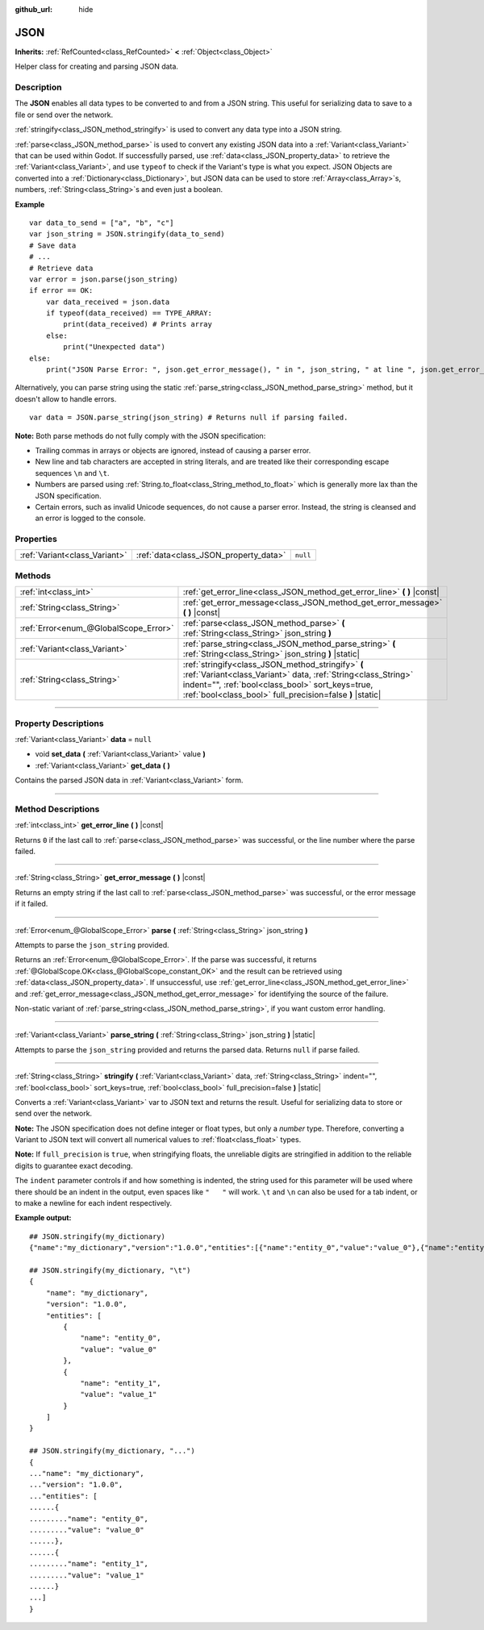 :github_url: hide

.. DO NOT EDIT THIS FILE!!!
.. Generated automatically from Godot engine sources.
.. Generator: https://github.com/godotengine/godot/tree/master/doc/tools/make_rst.py.
.. XML source: https://github.com/godotengine/godot/tree/master/doc/classes/JSON.xml.

.. _class_JSON:

JSON
====

**Inherits:** :ref:`RefCounted<class_RefCounted>` **<** :ref:`Object<class_Object>`

Helper class for creating and parsing JSON data.

.. rst-class:: classref-introduction-group

Description
-----------

The **JSON** enables all data types to be converted to and from a JSON string. This useful for serializing data to save to a file or send over the network.

\ :ref:`stringify<class_JSON_method_stringify>` is used to convert any data type into a JSON string.

\ :ref:`parse<class_JSON_method_parse>` is used to convert any existing JSON data into a :ref:`Variant<class_Variant>` that can be used within Godot. If successfully parsed, use :ref:`data<class_JSON_property_data>` to retrieve the :ref:`Variant<class_Variant>`, and use ``typeof`` to check if the Variant's type is what you expect. JSON Objects are converted into a :ref:`Dictionary<class_Dictionary>`, but JSON data can be used to store :ref:`Array<class_Array>`\ s, numbers, :ref:`String<class_String>`\ s and even just a boolean.

\ **Example**\ 

::

    var data_to_send = ["a", "b", "c"]
    var json_string = JSON.stringify(data_to_send)
    # Save data
    # ...
    # Retrieve data
    var error = json.parse(json_string)
    if error == OK:
        var data_received = json.data
        if typeof(data_received) == TYPE_ARRAY:
            print(data_received) # Prints array
        else:
            print("Unexpected data")
    else:
        print("JSON Parse Error: ", json.get_error_message(), " in ", json_string, " at line ", json.get_error_line())

Alternatively, you can parse string using the static :ref:`parse_string<class_JSON_method_parse_string>` method, but it doesn't allow to handle errors.

::

    var data = JSON.parse_string(json_string) # Returns null if parsing failed.

\ **Note:** Both parse methods do not fully comply with the JSON specification:

- Trailing commas in arrays or objects are ignored, instead of causing a parser error.

- New line and tab characters are accepted in string literals, and are treated like their corresponding escape sequences ``\n`` and ``\t``.

- Numbers are parsed using :ref:`String.to_float<class_String_method_to_float>` which is generally more lax than the JSON specification.

- Certain errors, such as invalid Unicode sequences, do not cause a parser error. Instead, the string is cleansed and an error is logged to the console.

.. rst-class:: classref-reftable-group

Properties
----------

.. table::
   :widths: auto

   +-------------------------------+---------------------------------------+----------+
   | :ref:`Variant<class_Variant>` | :ref:`data<class_JSON_property_data>` | ``null`` |
   +-------------------------------+---------------------------------------+----------+

.. rst-class:: classref-reftable-group

Methods
-------

.. table::
   :widths: auto

   +---------------------------------------+------------------------------------------------------------------------------------------------------------------------------------------------------------------------------------------------------------------------------------+
   | :ref:`int<class_int>`                 | :ref:`get_error_line<class_JSON_method_get_error_line>` **(** **)** |const|                                                                                                                                                        |
   +---------------------------------------+------------------------------------------------------------------------------------------------------------------------------------------------------------------------------------------------------------------------------------+
   | :ref:`String<class_String>`           | :ref:`get_error_message<class_JSON_method_get_error_message>` **(** **)** |const|                                                                                                                                                  |
   +---------------------------------------+------------------------------------------------------------------------------------------------------------------------------------------------------------------------------------------------------------------------------------+
   | :ref:`Error<enum_@GlobalScope_Error>` | :ref:`parse<class_JSON_method_parse>` **(** :ref:`String<class_String>` json_string **)**                                                                                                                                          |
   +---------------------------------------+------------------------------------------------------------------------------------------------------------------------------------------------------------------------------------------------------------------------------------+
   | :ref:`Variant<class_Variant>`         | :ref:`parse_string<class_JSON_method_parse_string>` **(** :ref:`String<class_String>` json_string **)** |static|                                                                                                                   |
   +---------------------------------------+------------------------------------------------------------------------------------------------------------------------------------------------------------------------------------------------------------------------------------+
   | :ref:`String<class_String>`           | :ref:`stringify<class_JSON_method_stringify>` **(** :ref:`Variant<class_Variant>` data, :ref:`String<class_String>` indent="", :ref:`bool<class_bool>` sort_keys=true, :ref:`bool<class_bool>` full_precision=false **)** |static| |
   +---------------------------------------+------------------------------------------------------------------------------------------------------------------------------------------------------------------------------------------------------------------------------------+

.. rst-class:: classref-section-separator

----

.. rst-class:: classref-descriptions-group

Property Descriptions
---------------------

.. _class_JSON_property_data:

.. rst-class:: classref-property

:ref:`Variant<class_Variant>` **data** = ``null``

.. rst-class:: classref-property-setget

- void **set_data** **(** :ref:`Variant<class_Variant>` value **)**
- :ref:`Variant<class_Variant>` **get_data** **(** **)**

Contains the parsed JSON data in :ref:`Variant<class_Variant>` form.

.. rst-class:: classref-section-separator

----

.. rst-class:: classref-descriptions-group

Method Descriptions
-------------------

.. _class_JSON_method_get_error_line:

.. rst-class:: classref-method

:ref:`int<class_int>` **get_error_line** **(** **)** |const|

Returns ``0`` if the last call to :ref:`parse<class_JSON_method_parse>` was successful, or the line number where the parse failed.

.. rst-class:: classref-item-separator

----

.. _class_JSON_method_get_error_message:

.. rst-class:: classref-method

:ref:`String<class_String>` **get_error_message** **(** **)** |const|

Returns an empty string if the last call to :ref:`parse<class_JSON_method_parse>` was successful, or the error message if it failed.

.. rst-class:: classref-item-separator

----

.. _class_JSON_method_parse:

.. rst-class:: classref-method

:ref:`Error<enum_@GlobalScope_Error>` **parse** **(** :ref:`String<class_String>` json_string **)**

Attempts to parse the ``json_string`` provided.

Returns an :ref:`Error<enum_@GlobalScope_Error>`. If the parse was successful, it returns :ref:`@GlobalScope.OK<class_@GlobalScope_constant_OK>` and the result can be retrieved using :ref:`data<class_JSON_property_data>`. If unsuccessful, use :ref:`get_error_line<class_JSON_method_get_error_line>` and :ref:`get_error_message<class_JSON_method_get_error_message>` for identifying the source of the failure.

Non-static variant of :ref:`parse_string<class_JSON_method_parse_string>`, if you want custom error handling.

.. rst-class:: classref-item-separator

----

.. _class_JSON_method_parse_string:

.. rst-class:: classref-method

:ref:`Variant<class_Variant>` **parse_string** **(** :ref:`String<class_String>` json_string **)** |static|

Attempts to parse the ``json_string`` provided and returns the parsed data. Returns ``null`` if parse failed.

.. rst-class:: classref-item-separator

----

.. _class_JSON_method_stringify:

.. rst-class:: classref-method

:ref:`String<class_String>` **stringify** **(** :ref:`Variant<class_Variant>` data, :ref:`String<class_String>` indent="", :ref:`bool<class_bool>` sort_keys=true, :ref:`bool<class_bool>` full_precision=false **)** |static|

Converts a :ref:`Variant<class_Variant>` var to JSON text and returns the result. Useful for serializing data to store or send over the network.

\ **Note:** The JSON specification does not define integer or float types, but only a *number* type. Therefore, converting a Variant to JSON text will convert all numerical values to :ref:`float<class_float>` types.

\ **Note:** If ``full_precision`` is ``true``, when stringifying floats, the unreliable digits are stringified in addition to the reliable digits to guarantee exact decoding.

The ``indent`` parameter controls if and how something is indented, the string used for this parameter will be used where there should be an indent in the output, even spaces like ``"   "`` will work. ``\t`` and ``\n`` can also be used for a tab indent, or to make a newline for each indent respectively.

\ **Example output:**\ 

::

    ## JSON.stringify(my_dictionary)
    {"name":"my_dictionary","version":"1.0.0","entities":[{"name":"entity_0","value":"value_0"},{"name":"entity_1","value":"value_1"}]}
    
    ## JSON.stringify(my_dictionary, "\t")
    {
        "name": "my_dictionary",
        "version": "1.0.0",
        "entities": [
            {
                "name": "entity_0",
                "value": "value_0"
            },
            {
                "name": "entity_1",
                "value": "value_1"
            }
        ]
    }
    
    ## JSON.stringify(my_dictionary, "...")
    {
    ..."name": "my_dictionary",
    ..."version": "1.0.0",
    ..."entities": [
    ......{
    ........."name": "entity_0",
    ........."value": "value_0"
    ......},
    ......{
    ........."name": "entity_1",
    ........."value": "value_1"
    ......}
    ...]
    }

.. |virtual| replace:: :abbr:`virtual (This method should typically be overridden by the user to have any effect.)`
.. |const| replace:: :abbr:`const (This method has no side effects. It doesn't modify any of the instance's member variables.)`
.. |vararg| replace:: :abbr:`vararg (This method accepts any number of arguments after the ones described here.)`
.. |constructor| replace:: :abbr:`constructor (This method is used to construct a type.)`
.. |static| replace:: :abbr:`static (This method doesn't need an instance to be called, so it can be called directly using the class name.)`
.. |operator| replace:: :abbr:`operator (This method describes a valid operator to use with this type as left-hand operand.)`
